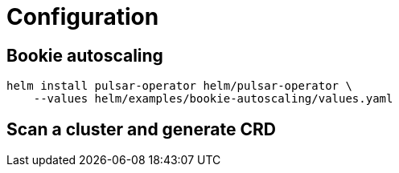 = Configuration

== Bookie autoscaling
[source,bash]
----
helm install pulsar-operator helm/pulsar-operator \
    --values helm/examples/bookie-autoscaling/values.yaml
----

== Scan a cluster and generate CRD